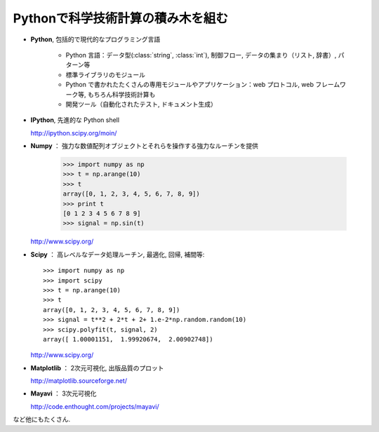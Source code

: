 Pythonで科学技術計算の積み木を組む
==================================

..  Building blocks of scientific computing with Python
    ===================================================

.. only:: latex

    :author: Emmanuelle Gouillart

* **Python**, 包括的で現代的なプログラミング言語

   * Python 言語：データ型(:class:`string`, :class:`int`), 制御フロー,
     データの集まり（リスト, 辞書）, パターン等

   * 標準ライブラリのモジュール

   * Python で書かれたたくさんの専用モジュールやアプリケーション：web プロトコル,
     web フレームワーク等, もちろん科学技術計算も

   * 開発ツール（自動化されたテスト, ドキュメント生成）

..
    * **Python**, a generic and modern computing language
    
        * Python language: data types (:class:`string`, :class:`int`), flow control,
          data collections (lists, dictionaries), patterns, etc.
    
        * Modules of the standard library.
    
        * A large number of specialized modules or applications written in
          Python: web protocols, web framework, etc. ... and scientific
          computing.
    
        * Development tools (automatic tests, documentation generation)
    
* **IPython**, 先進的な Python shell

  http://ipython.scipy.org/moin/

..  * **IPython**, an advanced Python shell
    
    http://ipython.scipy.org/moin/

 
  .. image:: snapshot_ipython.png
        :align: center
        :scale: 70
   
  .. sourcecode:: ipython
   
      In [1]: a = 2
   
      In [2]: print "hello"
      hello
   
      In [3]: %run my_script.py
 
* **Numpy** ： 強力な数値配列オブジェクトとそれらを操作する強力なルーチンを提供
 
    >>> import numpy as np
    >>> t = np.arange(10)
    >>> t
    array([0, 1, 2, 3, 4, 5, 6, 7, 8, 9])
    >>> print t 
    [0 1 2 3 4 5 6 7 8 9]
    >>> signal = np.sin(t)

  http://www.scipy.org/

.. 
    >>> np.random.seed(4)

..  * **Numpy** : provides powerful numerical arrays objects, and routines to
    manipulate them.
    
        >>> import numpy as np
        >>> t = np.arange(10)
        >>> t
        array([0, 1, 2, 3, 4, 5, 6, 7, 8, 9])
        >>> print t 
        [0 1 2 3 4 5 6 7 8 9]
        >>> signal = np.sin(t)

.. 
    >>> np.random.seed(4)

* **Scipy** ： 高レベルなデータ処理ルーチン, 最適化, 回帰, 補間等::

    >>> import numpy as np
    >>> import scipy 
    >>> t = np.arange(10)
    >>> t
    array([0, 1, 2, 3, 4, 5, 6, 7, 8, 9])
    >>> signal = t**2 + 2*t + 2+ 1.e-2*np.random.random(10)
    >>> scipy.polyfit(t, signal, 2)
    array([ 1.00001151,  1.99920674,  2.00902748])

  http://www.scipy.org/

..  * **Scipy** : high-level data processing routines.
    Optimization, regression, interpolation, etc::
    
        >>> import numpy as np
        >>> import scipy 
        >>> t = np.arange(10)
        >>> t
        array([0, 1, 2, 3, 4, 5, 6, 7, 8, 9])
        >>> signal = t**2 + 2*t + 2+ 1.e-2*np.random.random(10)
        >>> scipy.polyfit(t, signal, 2)
        array([ 1.00001151,  1.99920674,  2.00902748])
    
      http://www.scipy.org/

* **Matplotlib** ： 2次元可視化, 出版品質のプロット

  http://matplotlib.sourceforge.net/

.. image:: random_c.jpg
      :scale: 70

.. image:: hexbin_demo.png
      :scale: 50
  

..  * **Matplotlib** : 2-D visualization, "publication-ready" plots
    
      http://matplotlib.sourceforge.net/
    
    .. image:: random_c.jpg
          :scale: 70
    
    .. image:: hexbin_demo.png
          :scale: 50
  

* **Mayavi** ： 3次元可視化

  http://code.enthought.com/projects/mayavi/

.. image:: example_surface_from_irregular_data.jpg
      :scale: 60

..  * **Mayavi** : 3-D visualization

      http://code.enthought.com/projects/mayavi/
    
    .. image:: example_surface_from_irregular_data.jpg
          :scale: 60

など他にもたくさん.

..  * and many others.

